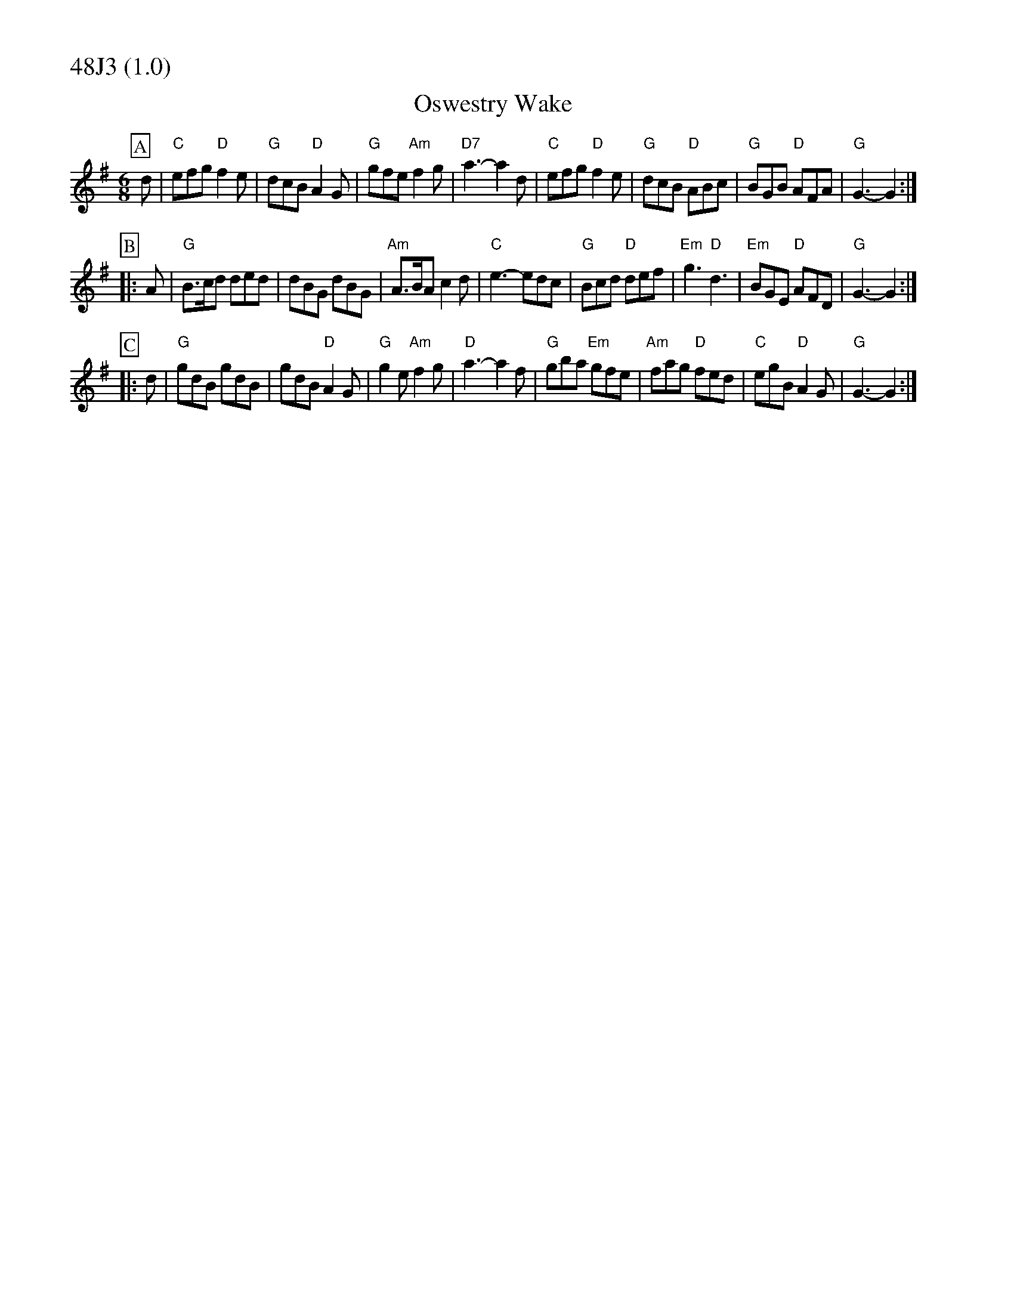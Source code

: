 % Big Round Band: Set 48J3

%%partsfont * *
%%partsbox 1
%%partsspace -5
%%leftmargin 1.50cm
%%staffwidth 18.00cm
%%topspace 0cm
%%botmargin 0.40cm

%%textfont * 20
%%text 48J3 (1.0)
%%textfont * 12



X:220
T:Oswestry Wake
M:6/8
L:1/8
K:G
P:A
d|"C"efg "D"f2e|"G"dcB "D"A2G|"G"gfe "Am"f2g|"D7"a3-a2d|\
"C"efg "D"f2e|"G"dcB "D"ABc|"G"BGB "D"AFA|"G"G3-G2:|
P:B
|:A|"G"B>cd ded|dBG dBG|"Am"A>BA c2d|"C"e3-edc|\
"G"Bcd "D"def|"Em"g3 "D"d3|"Em"BGE "D"AFD|"G"G3-G2:|
P:C
|:d|"G"gdB gdB|gdB "D"A2G|"G"g2e "Am"f2g|"D"a3-a2f|\
"G"gba "Em"gfe|"Am"fag "D"fed|"C"egB "D"A2G|"G"G3-G2:|

X:221
T:Morgan Rattler
T:Tune
M:6/8
L:1/8
K:D
P:A
"A"AFE EFG|"D"FEF D2B|"A"AFE EFG|"G"B2A Bcd|\
"A"AFE EFG|"D"FEF D2A|"D"dcB "A"edc|"G"B2A Bcd:|
P:B
|:"D"d2d fed|"A"cAc edc|"D"d2d fed|"G"f2e "A"fga|\
"D"d2e "A/c#"f2g|"Bm7"agf "A"edc|"G"dcB "Em7"edc|"A"B2A Bcd:|
P:C
|:"D"D2d dcd|"Em"E2e ede|"D/f#"D2d dcd|"G"B2A "A"Bcd|\
"D"D2d dcd|"Em"E2e efg|"Bm7"agf "A"edc|"G"B2A Bcd:|
P:last
"A"cBA GFE|"D"Dz2 z3|]
T:Harmony
P:A
[E2A2][EA] z2[EA]|[D2A2][DA] z2[DA]|[E2A2][EA] z2[EA]|[B3G3] [G3D3]|\
[E2A2][EA] z2[EA]|[D2A2][DA] z2[DA]|[d3A3] [c3A3]|[B3G3] [G3D3]:|
P:B
[d2A2][ce] [f2d2][af]-|[a2f2][fd] z3|[a2f2][ge] [f2d2][ec]-|[e2c2][cA]|\
[d2A2][ce] [f2d2][af]-|[a2f2][fd] z3|[b2g2][af] [g2e2][ec]-|[e3c3] [c3A3]:|
P:C
[d2A2][dA] z2[dA]|[e2B2][eB] z2[eB]|[f2d2][fd] z2[fd]|[e3B3] [c3A3]|\
[d2A2][dA] z2[dA]|[e2B2][eB] z2[eB]|[f3d3] [e3c3]|[d3B3] [c3A3]:|
P:last
[A2E2][AE] z2[AE]|[DA]z2 z3|]
